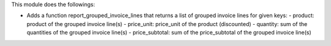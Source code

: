 This module does the followings:

* Adds a function report_grouped_invoice_lines that returns a list of grouped invoice lines for given keys:
  - product: product of the grouped invoice line(s)
  - price_unit: price_unit of the product (discounted)
  - quantity: sum of the quantities of the grouped invoice line(s)
  - price_subtotal: sum of the price_subtotal of the grouped invoice line(s)
